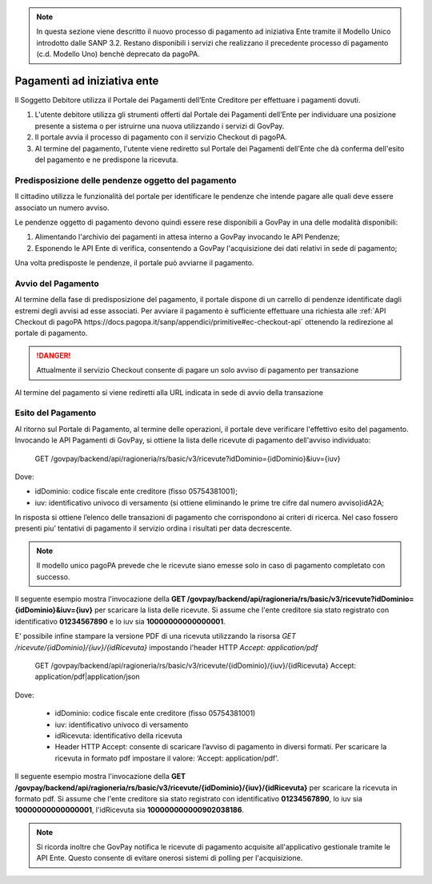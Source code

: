 .. _integrazione_pagamentiente:

.. NOTE::
   In questa sezione viene descritto il nuovo processo di pagamento
   ad iniziativa Ente tramite il Modello Unico introdotto dalle SANP 3.2. 
   Restano disponibili i servizi che realizzano il precedente processo 
   di pagamento (c.d. Modello Uno) benchè deprecato da pagoPA.

Pagamenti ad iniziativa ente
============================

Il Soggetto Debitore utilizza il Portale dei
Pagamenti dell’Ente Creditore per effettuare i pagamenti dovuti.

1. L'utente debitore utilizza gli strumenti offerti dal Portale dei
   Pagamenti dell’Ente per individuare una posizione presente a sistema
   o per istruirne una nuova utilizzando i servizi di GovPay.
2. Il portale avvia il processo di pagamento con il servizio Checkout di
   pagoPA.
3. Al termine del pagamento, l'utente viene rediretto sul Portale dei 
   Pagamenti dell'Ente che dà conferma dell'esito del pagamento e ne 
   predispone la ricevuta.

Predisposizione delle pendenze oggetto del pagamento
----------------------------------------------------

Il cittadino utilizza le funzionalità del portale per identificare
le pendenze che intende pagare alle quali deve essere associato un
numero avviso.

Le pendenze oggetto di pagamento devono quindi essere rese disponibili
a GovPay in una delle modalità disponibili:

1. Alimentando l'archivio dei pagamenti in attesa interno a GovPay 
   invocando le API Pendenze;
2. Esponendo le API Ente di verifica, consentendo a GovPay l'acquisizione
   dei dati relativi in sede di pagamento;

Una volta predisposte le pendenze, il portale può avviarne il pagamento.

Avvio del Pagamento
-------------------

Al termine della fase di predisposizione del pagamento, il portale
dispone di un carrello di pendenze identificate dagli estremi degli 
avvisi ad esse associati. Per avviare il pagamento è sufficiente 
effettuare una richiesta alle :ref:`API Checkout di pagoPA https://docs.pagopa.it/sanp/appendici/primitive#ec-checkout-api`
ottenendo la redirezione al portale di pagamento.

.. DANGER::
   Attualmente il servizio Checkout consente di pagare un solo
   avviso di pagamento per transazione

Al termine del pagamento si viene rediretti alla URL indicata in sede di 
avvio della transazione

Esito del Pagamento
-------------------

Al ritorno sul Portale di Pagamento, al termine delle operazioni, il portale deve verificare l'effettivo esito del pagamento. 
Invocando le API Pagamenti di GovPay, si ottiene la lista delle ricevute di pagamento dell'avviso individuato:

   GET /govpay/backend/api/ragioneria/rs/basic/v3/ricevute?idDominio={idDominio}&iuv={iuv}

Dove:

- idDominio: codice fiscale ente creditore (fisso 05754381001);
- iuv: identificativo univoco di versamento (si ottiene eliminando le prime tre cifre dal numero avviso)idA2A;

In risposta si ottiene l’elenco delle transazioni di pagamento che corrispondono ai criteri di ricerca.
Nel caso fossero presenti piu’ tentativi di pagamento il servizio ordina i risultati per data decrescente.

.. NOTE::
   Il modello unico pagoPA prevede che le ricevute siano emesse
   solo in caso di pagamento completato con successo.

Il seguente esempio mostra l'invocazione della **GET /govpay/backend/api/ragioneria/rs/basic/v3/ricevute?idDominio={idDominio}&iuv={iuv}** per scaricare la lista delle ricevute. Si assume che l'ente creditore sia stato registrato con identificativo **01234567890** e lo iuv sia **10000000000000001**.

.. code-block:: json
      :caption: Richiesta *GET /govpay/backend/api/ragioneria/rs/basic/v3/ricevute?idDominio={idDominio}&iuv={iuv}*
	
      GET https://demo.govcloud.it/govpay/backend/api/ragioneria/rs/basic/v3/ricevute?idDominio=01234567890&iuv=10000000000000001

      HTTP 200 OK
      
      {
         "numRisultati":1,
         "numPagine":1,
         "risultatiPerPagina":25,
         "pagina":1,
         "risultati":[
            {
               "dominio":{
                  "idDominio":"01234567890",
                  "ragioneSociale":"Ente Creditore"
               },
               "iuv":"10000000000000001",
               "idRicevuta":"100000000000902038186",
               "data":"2025-02-21T17:25:11",
               "esito":"ESEGUITO"
            }
         ]
      }
	
E' possibile infine stampare la versione PDF di una ricevuta utilizzando la risorsa `GET /ricevute/{idDominio}/{iuv}/{idRicevuta}` impostando l'header HTTP 
`Accept: application/pdf`

   GET /govpay/backend/api/ragioneria/rs/basic/v3/ricevute/{idDominio}/{iuv}/{idRicevuta}
   Accept: application/pdf|application/json

Dove:

   - idDominio: codice fiscale ente creditore (fisso 05754381001)
   - iuv: identificativo univoco di versamento 
   - idRicevuta: identificativo della ricevuta
   - Header HTTP Accept: consente di scaricare l’avviso di pagamento in diversi formati. Per scaricare la ricevuta in formato pdf impostare il valore: ‘Accept: application/pdf’.

Il seguente esempio mostra l'invocazione della **GET /govpay/backend/api/ragioneria/rs/basic/v3/ricevute/{idDominio}/{iuv}/{idRicevuta}** per scaricare la ricevuta in formato pdf. Si assume che l'ente creditore sia stato registrato con identificativo **01234567890**, lo iuv sia **10000000000000001**, l'idRicevuta sia **100000000000902038186**.

.. code-block:: json
      :caption: Richiesta *GET /govpay/backend/api/ragioneria/rs/basic/v3/ricevute/{idDominio}/{iuv}/{idRicevuta}*

      GET https://demo.govcloud.it/govpay/backend/api/ragioneria/rs/basic/v3/ricevute/01234567890/10000000000000001/100000000000902038186
      Accept:application/pdf

      HTTP/1.1 200 OK
      content-disposition: attachment; filename="01234567890_10000000000000001_100000000000902038186.pdf"
      Content-Type: application/pdf
      
      ---[pdf della ricevuta]--- 

.. NOTE::
   Si ricorda inoltre che GovPay notifica le ricevute di pagamento acquisite all'applicativo gestionale tramite le API Ente.
   Questo consente di evitare onerosi sistemi di polling per l'acquisizione.


